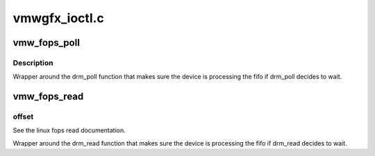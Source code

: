 .. -*- coding: utf-8; mode: rst -*-

==============
vmwgfx_ioctl.c
==============


.. _`vmw_fops_poll`:

vmw_fops_poll
=============

.. c:function:: unsigned int vmw_fops_poll (struct file *filp, struct poll_table_struct *wait)

    wrapper around the drm_poll function

    :param struct file \*filp:
        See the linux fops poll documentation.

    :param struct poll_table_struct \*wait:
        See the linux fops poll documentation.



.. _`vmw_fops_poll.description`:

Description
-----------

Wrapper around the drm_poll function that makes sure the device is
processing the fifo if drm_poll decides to wait.



.. _`vmw_fops_read`:

vmw_fops_read
=============

.. c:function:: ssize_t vmw_fops_read (struct file *filp, char __user *buffer, size_t count, loff_t *offset)

    wrapper around the drm_read function

    :param struct file \*filp:
        See the linux fops read documentation.

    :param char __user \*buffer:
        See the linux fops read documentation.

    :param size_t count:
        See the linux fops read documentation.

    :param loff_t \*offset:

        *undescribed*



.. _`vmw_fops_read.offset`:

offset
------

See the linux fops read documentation.

Wrapper around the drm_read function that makes sure the device is
processing the fifo if drm_read decides to wait.

